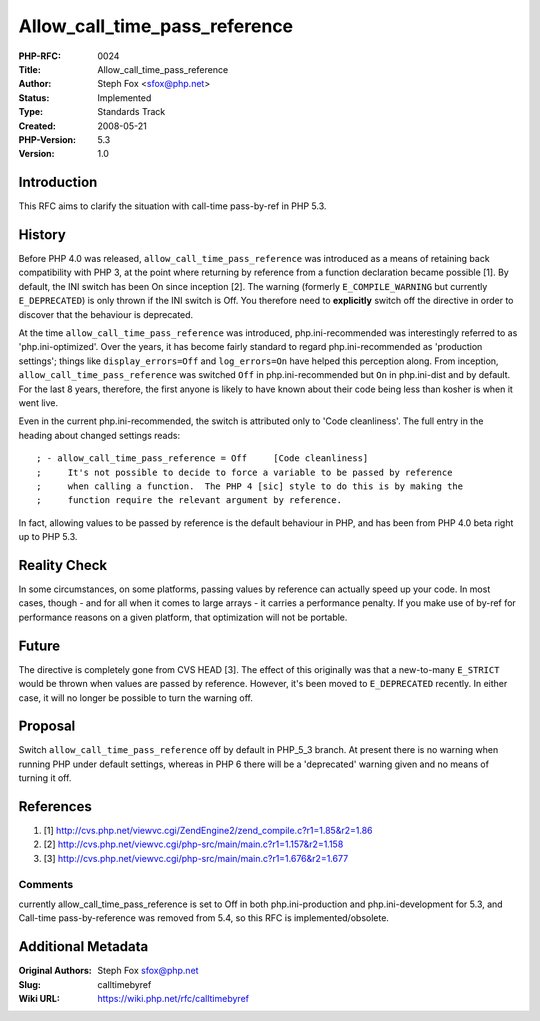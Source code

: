 Allow_call_time_pass_reference
==============================

:PHP-RFC: 0024
:Title: Allow_call_time_pass_reference
:Author: Steph Fox <sfox@php.net>
:Status: Implemented
:Type: Standards Track
:Created: 2008-05-21
:PHP-Version: 5.3
:Version: 1.0

Introduction
------------

This RFC aims to clarify the situation with call-time pass-by-ref in PHP
5.3.

History
-------

Before PHP 4.0 was released, ``allow_call_time_pass_reference`` was
introduced as a means of retaining back compatibility with PHP 3, at the
point where returning by reference from a function declaration became
possible [1]. By default, the INI switch has been On since inception
[2]. The warning (formerly ``E_COMPILE_WARNING`` but currently
``E_DEPRECATED``) is only thrown if the INI switch is Off. You therefore
need to **explicitly** switch off the directive in order to discover
that the behaviour is deprecated.

At the time ``allow_call_time_pass_reference`` was introduced,
php.ini-recommended was interestingly referred to as
'php.ini-optimized'. Over the years, it has become fairly standard to
regard php.ini-recommended as 'production settings'; things like
``display_errors=Off`` and ``log_errors=On`` have helped this perception
along. From inception, ``allow_call_time_pass_reference`` was switched
``Off`` in php.ini-recommended but ``On`` in php.ini-dist and by
default. For the last 8 years, therefore, the first anyone is likely to
have known about their code being less than kosher is when it went live.

Even in the current php.ini-recommended, the switch is attributed only
to 'Code cleanliness'. The full entry in the heading about changed
settings reads:

::

   ; - allow_call_time_pass_reference = Off     [Code cleanliness]
   ;     It's not possible to decide to force a variable to be passed by reference
   ;     when calling a function.  The PHP 4 [sic] style to do this is by making the
   ;     function require the relevant argument by reference.

In fact, allowing values to be passed by reference is the default
behaviour in PHP, and has been from PHP 4.0 beta right up to PHP 5.3.

Reality Check
-------------

In some circumstances, on some platforms, passing values by reference
can actually speed up your code. In most cases, though - and for all
when it comes to large arrays - it carries a performance penalty. If you
make use of by-ref for performance reasons on a given platform, that
optimization will not be portable.

Future
------

The directive is completely gone from CVS HEAD [3]. The effect of this
originally was that a new-to-many ``E_STRICT`` would be thrown when
values are passed by reference. However, it's been moved to
``E_DEPRECATED`` recently. In either case, it will no longer be possible
to turn the warning off.

Proposal
--------

Switch ``allow_call_time_pass_reference`` off by default in PHP_5_3
branch. At present there is no warning when running PHP under default
settings, whereas in PHP 6 there will be a 'deprecated' warning given
and no means of turning it off.

References
----------

#. [1]
   http://cvs.php.net/viewvc.cgi/ZendEngine2/zend_compile.c?r1=1.85&r2=1.86

#. [2]
   http://cvs.php.net/viewvc.cgi/php-src/main/main.c?r1=1.157&r2=1.158

#. [3]
   http://cvs.php.net/viewvc.cgi/php-src/main/main.c?r1=1.676&r2=1.677

Comments
~~~~~~~~

currently allow_call_time_pass_reference is set to Off in both
php.ini-production and php.ini-development for 5.3, and Call-time
pass-by-reference was removed from 5.4, so this RFC is
implemented/obsolete.

Additional Metadata
-------------------

:Original Authors: Steph Fox sfox@php.net
:Slug: calltimebyref
:Wiki URL: https://wiki.php.net/rfc/calltimebyref
